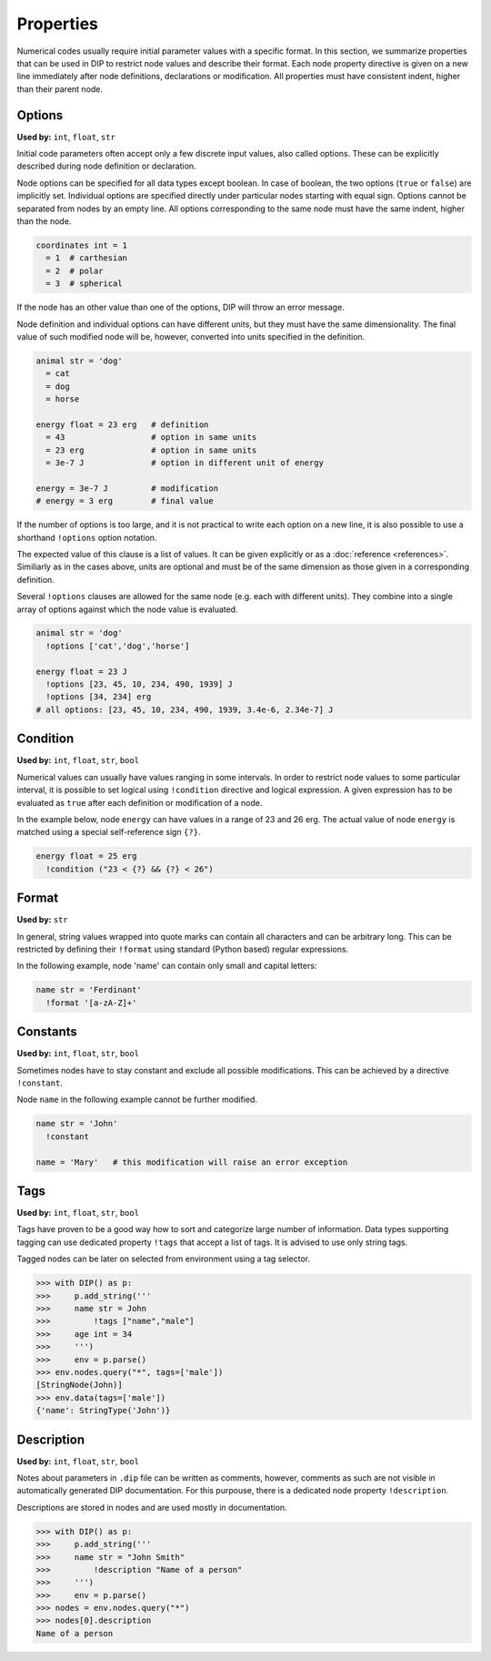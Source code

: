 Properties
==========

Numerical codes usually require initial parameter values with a specific format.
In this section, we summarize properties that can be used in DIP to restrict node values and describe their format.
Each node property directive is given on a new line immediately after node definitions, declarations or modification.
All properties must have consistent indent, higher than their parent node.

Options
-------

**Used by:** ``int``, ``float``, ``str``

Initial code parameters often accept only a few discrete input values, also called options.
These can be explicitly described during node definition or declaration.

.. code-block:: DIPSchema
   :caption: Schema of a node option
      
   <indent>= <value> <unit>
   <indent>= <value>

Node options can be specified for all data types except boolean.
In case of boolean, the two options (``true`` or ``false``) are implicitly set.
Individual options are specified directly under particular nodes starting with equal sign.
Options cannot be separated from nodes by an empty line.
All options corresponding to the same node must have the same indent, higher than the node.

.. code-block:: DIP

   coordinates int = 1
     = 1  # carthesian
     = 2  # polar
     = 3  # spherical

If the node has an other value than one of the options, DIP will throw an error message.

Node definition and individual options can have different units, but they must have the same dimensionality. The final value of such modified node will be, however, converted into units specified in the definition.

.. code-block:: DIP

   animal str = 'dog'
     = cat
     = dog
     = horse

   energy float = 23 erg   # definition
     = 43                  # option in same units
     = 23 erg              # option in same units
     = 3e-7 J              # option in different unit of energy

   energy = 3e-7 J         # modification
   # energy = 3 erg        # final value

If the number of options is too large, and it is not practical to write each option on a new line, it is also possible to use a shorthand ``!options`` option notation.

.. code-block:: DIPSchema
   :caption: Schema of an option array
		
   <indent>!options <value> <unit>
   <indent>!options <value>

The expected value of this clause is a list of values.
It can be given explicitly or as a :doc:`reference <references>`.
Similiarly as in the cases above, units are optional and must be of the same dimension as those given in a corresponding definition.
   
Several ``!options`` clauses are allowed for the same node (e.g. each with different units).
They combine into a single array of options against which the node value is evaluated.
     
.. code-block:: DIP
   
   animal str = 'dog'
     !options ['cat','dog','horse']

   energy float = 23 J
     !options [23, 45, 10, 234, 490, 1939] J
     !options [34, 234] erg
   # all options: [23, 45, 10, 234, 490, 1939, 3.4e-6, 2.34e-7] J

Condition
---------

**Used by:** ``int``, ``float``, ``str``, ``bool``

Numerical values can usually have values ranging in some intervals.
In order to restrict node values to some particular interval, it is possible to set logical using ``!condition`` directive and logical expression.
A given expression has to be evaluated as ``true`` after each definition or modification of a node.

.. code-block:: DIPSchema
   :caption: Schema of a node condition requirement
      
   <indent>!condition ('<expression>')    
   <indent>!condition ("<expression>")    
   <indent>!condition ("""
   <expression>
   """)                                   

In the example below, node ``energy`` can have values in a range of 23 and 26 erg.
The actual value of node ``energy`` is matched using a special self-reference sign ``{?}``.

.. code-block:: DIP

   energy float = 25 erg
     !condition ("23 < {?} && {?} < 26")

Format
------

**Used by:** ``str``

In general, string values wrapped into quote marks can contain all characters and can be arbitrary long.
This can be restricted by defining their ``!format`` using standard (Python based) regular expressions.

.. code-block:: DIPSchema
   :caption: Schema of a node format requirement

   <indent>!format <value>

In the following example, node 'name' can contain only small and capital letters:
   
.. code-block:: DIP

   name str = 'Ferdinant'
     !format '[a-zA-Z]+'

Constants
---------

**Used by:** ``int``, ``float``, ``str``, ``bool``

Sometimes nodes have to stay constant and exclude all possible modifications.
This can be achieved by a directive ``!constant``.

.. code-block:: DIPSchema
   :caption: Schema of a constant node requirement

   <indent>!constant

Node ``name`` in the following example cannot be further modified.
     
.. code-block:: DIP

   name str = 'John'
     !constant

   name = 'Mary'   # this modification will raise an error exception

Tags
----

**Used by:** ``int``, ``float``, ``str``, ``bool``

Tags have proven to be a good way how to sort and categorize large number of information.
Data types supporting tagging can use dedicated property ``!tags`` that accept a list of tags.
It is advised to use only string tags.

.. code-block:: DIPSchema
   :caption: Schema for node tags property
   
   <indent>!tags <value>
   
Tagged nodes can be later on selected from environment using a tag selector.

.. code-block:: 

   >>> with DIP() as p:
   >>>     p.add_string('''
   >>>     name str = John
   >>>         !tags ["name","male"]
   >>>     age int = 34
   >>>     ''')
   >>>     env = p.parse()
   >>> env.nodes.query("*", tags=['male'])
   [StringNode(John)]
   >>> env.data(tags=['male'])
   {'name': StringType('John')}
   

Description
-----------

**Used by:** ``int``, ``float``, ``str``, ``bool``

Notes about parameters in ``.dip`` file can be written as comments, however, comments as such are not visible in automatically generated DIP documentation.
For this purpouse, there is a dedicated node property ``!description``. 

.. code-block:: DIPSchema
   :caption: Schema for node description
   
   <indent>!description <value>

Descriptions are stored in nodes and are used mostly in documentation.

.. code-block:: 

   >>> with DIP() as p:
   >>>     p.add_string('''
   >>>     name str = "John Smith"
   >>>         !description "Name of a person"
   >>>     ''')
   >>>     env = p.parse()
   >>> nodes = env.nodes.query("*")
   >>> nodes[0].description
   Name of a person